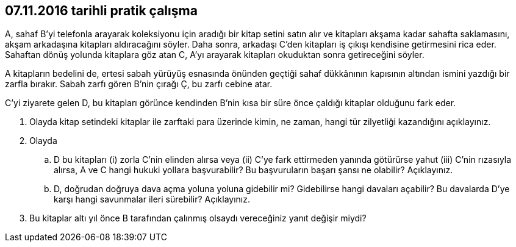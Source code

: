 :icons: font

== 07.11.2016 tarihli pratik çalışma

A, sahaf B’yi telefonla arayarak koleksiyonu için aradığı bir kitap setini
satın alır ve kitapları akşama kadar sahafta saklamasını, akşam arkadaşına
kitapları aldıracağını söyler. Daha sonra, arkadaşı C’den kitapları iş çıkışı
kendisine getirmesini rica eder. Sahaftan dönüş yolunda kitaplara göz atan C,
A’yı arayarak kitapları okuduktan sonra getireceğini söyler.

A kitapların bedelini de, ertesi sabah yürüyüş esnasında önünden geçtiği sahaf
dükkânının kapısının altından ismini yazdığı bir zarfla bırakır. Sabah zarfı
gören B’nin çırağı Ç, bu zarfı cebine atar.

C’yi ziyarete gelen D, bu kitapları görünce kendinden B’nin kısa bir süre önce
çaldığı kitaplar olduğunu fark eder.

. Olayda kitap setindeki kitaplar ile zarftaki para üzerinde kimin, ne zaman,
hangi tür zilyetliği kazandığını açıklayınız.

. Olayda 

.. D bu kitapları (i) zorla C’nin elinden alırsa veya (ii) C’ye fark ettirmeden
yanında götürürse yahut (iii) C’nin rızasıyla alırsa, A ve C hangi hukuki
yollara başvurabilir? Bu başvuruların başarı şansı ne olabilir?  Açıklayınız.

.. D, doğrudan doğruya dava açma yoluna yoluna gidebilir mi? Gidebilirse hangi
davaları açabilir? Bu davalarda D’ye karşı hangi savunmalar ileri sürebilir?
Açıklayınız.

. Bu kitaplar altı yıl önce B tarafından çalınmış olsaydı vereceğiniz yanıt
değişir miydi?
